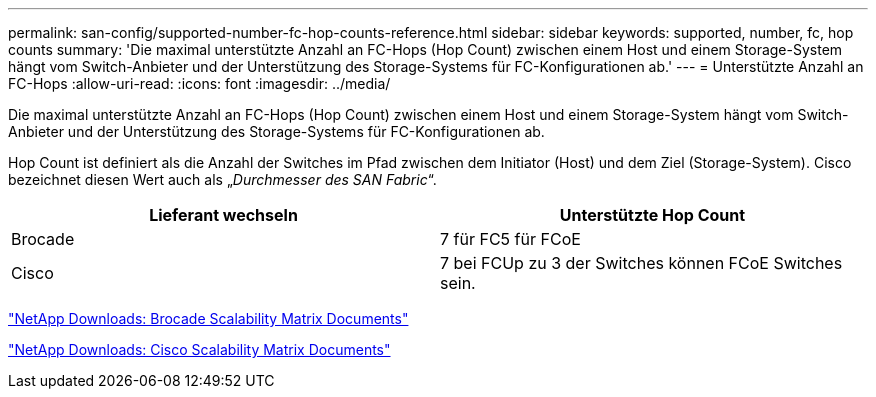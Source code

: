 ---
permalink: san-config/supported-number-fc-hop-counts-reference.html 
sidebar: sidebar 
keywords: supported, number, fc, hop counts 
summary: 'Die maximal unterstützte Anzahl an FC-Hops (Hop Count) zwischen einem Host und einem Storage-System hängt vom Switch-Anbieter und der Unterstützung des Storage-Systems für FC-Konfigurationen ab.' 
---
= Unterstützte Anzahl an FC-Hops
:allow-uri-read: 
:icons: font
:imagesdir: ../media/


[role="lead"]
Die maximal unterstützte Anzahl an FC-Hops (Hop Count) zwischen einem Host und einem Storage-System hängt vom Switch-Anbieter und der Unterstützung des Storage-Systems für FC-Konfigurationen ab.

Hop Count ist definiert als die Anzahl der Switches im Pfad zwischen dem Initiator (Host) und dem Ziel (Storage-System). Cisco bezeichnet diesen Wert auch als „_Durchmesser des SAN Fabric_“.

[cols="2*"]
|===
| Lieferant wechseln | Unterstützte Hop Count 


 a| 
Brocade
 a| 
7 für FC5 für FCoE



 a| 
Cisco
 a| 
7 bei FCUp zu 3 der Switches können FCoE Switches sein.

|===
http://mysupport.netapp.com/NOW/download/software/sanswitch/fcp/Brocade/san_download.shtml#scale["NetApp Downloads: Brocade Scalability Matrix Documents"]

http://mysupport.netapp.com/NOW/download/software/sanswitch/fcp/Cisco/download.shtml#scale["NetApp Downloads: Cisco Scalability Matrix Documents"]
